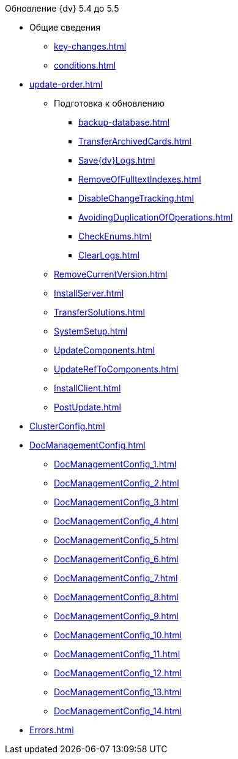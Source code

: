 .Обновление {dv} 5.4 до 5.5
* Общие сведения
** xref:key-changes.adoc[]
** xref:conditions.adoc[]
* xref:update-order.adoc[]
** Подготовка к обновлению
*** xref:backup-database.adoc[]
*** xref:TransferArchivedCards.adoc[]
*** xref:Save{dv}Logs.adoc[]
*** xref:RemoveOfFulltextIndexes.adoc[]
*** xref:DisableChangeTracking.adoc[]
*** xref:AvoidingDuplicationOfOperations.adoc[]
*** xref:CheckEnums.adoc[]
*** xref:ClearLogs.adoc[]
** xref:RemoveCurrentVersion.adoc[]
** xref:InstallServer.adoc[]
** xref:TransferSolutions.adoc[]
** xref:SystemSetup.adoc[]
** xref:UpdateComponents.adoc[]
** xref:UpdateRefToComponents.adoc[]
** xref:InstallClient.adoc[]
** xref:PostUpdate.adoc[]
* xref:ClusterConfig.adoc[]
* xref:DocManagementConfig.adoc[]
** xref:DocManagementConfig_1.adoc[]
** xref:DocManagementConfig_2.adoc[]
** xref:DocManagementConfig_3.adoc[]
** xref:DocManagementConfig_4.adoc[]
** xref:DocManagementConfig_5.adoc[]
** xref:DocManagementConfig_6.adoc[]
** xref:DocManagementConfig_7.adoc[]
** xref:DocManagementConfig_8.adoc[]
** xref:DocManagementConfig_9.adoc[]
** xref:DocManagementConfig_10.adoc[]
** xref:DocManagementConfig_11.adoc[]
** xref:DocManagementConfig_12.adoc[]
** xref:DocManagementConfig_13.adoc[]
** xref:DocManagementConfig_14.adoc[]
* xref:Errors.adoc[]